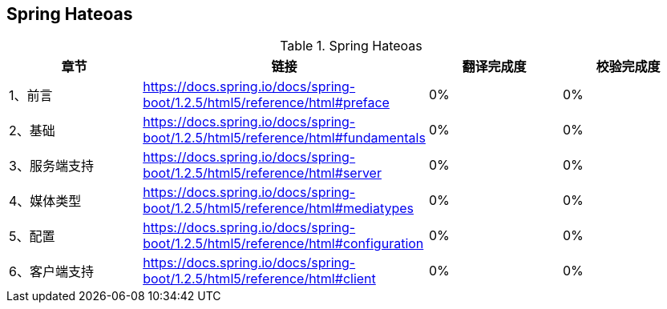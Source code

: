 == Spring Hateoas

.Spring Hateoas
|===
|章节 |链接 |翻译完成度 |校验完成度

| 1、前言
| https://docs.spring.io/docs/spring-boot/1.2.5/html5/reference/html#preface
| 0%
| 0%


| 2、基础
| https://docs.spring.io/docs/spring-boot/1.2.5/html5/reference/html#fundamentals
| 0%
| 0%

| 3、服务端支持
| https://docs.spring.io/docs/spring-boot/1.2.5/html5/reference/html#server
| 0%
| 0%

| 4、媒体类型
| https://docs.spring.io/docs/spring-boot/1.2.5/html5/reference/html#mediatypes
| 0%
| 0%

| 5、配置
| https://docs.spring.io/docs/spring-boot/1.2.5/html5/reference/html#configuration
| 0%
| 0%

| 6、客户端支持
| https://docs.spring.io/docs/spring-boot/1.2.5/html5/reference/html#client
| 0%
| 0%
|===